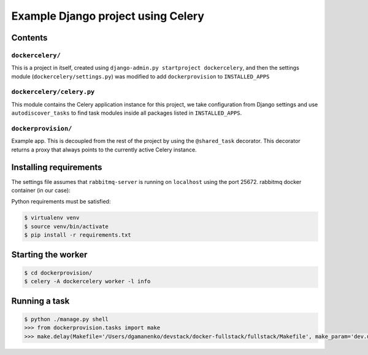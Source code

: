 ==============================================================
 Example Django project using Celery
==============================================================

Contents
========

``dockercelery/``
---------

This is a project in itself, created using
``django-admin.py startproject dockercelery``, and then the settings module
(``dockercelery/settings.py``) was modified to add ``dockerprovision`` to
``INSTALLED_APPS``

``dockercelery/celery.py``
----------

This module contains the Celery application instance for this project,
we take configuration from Django settings and use ``autodiscover_tasks`` to
find task modules inside all packages listed in ``INSTALLED_APPS``.

``dockerprovision/``
------------

Example app.  This is decoupled from the rest of the project by using
the ``@shared_task`` decorator.  This decorator returns a proxy that always
points to the currently active Celery instance.

Installing requirements
=======================

The settings file assumes that ``rabbitmq-server`` is running on ``localhost``
using the port 25672. rabbitmq docker container (in our case):

.. code-block:: console
    $ cd django_celery/
    $ docker-compose -f docker-compose.yml up -d

Python requirements must be satisfied:

.. code-block:: console

    $ virtualenv venv
    $ source venv/bin/activate
    $ pip install -r requirements.txt

Starting the worker
===================

.. code-block:: console

    $ cd dockerprovision/
    $ celery -A dockercelery worker -l info

Running a task
===================

.. code-block:: console

    $ python ./manage.py shell
    >>> from dockerprovision.tasks import make
    >>> make.delay(Makefile='/Users/dgamanenko/devstack/docker-fullstack/fullstack/Makefile', make_param='dev.up');

